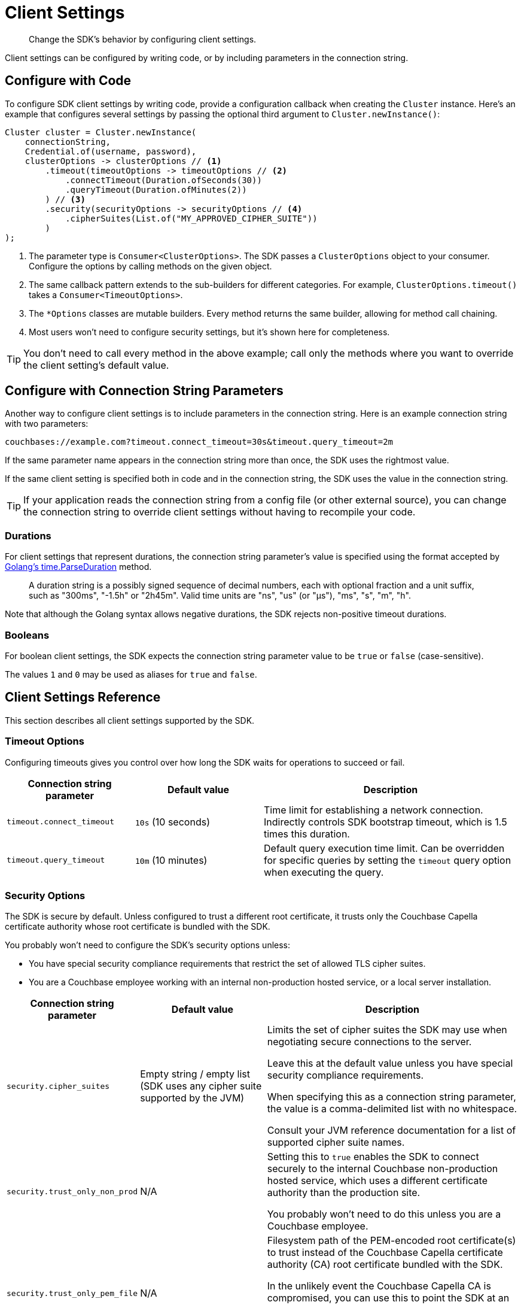 = Client Settings
:description: Change the SDK's behavior by configuring client settings.
:page-toclevels: 2

[abstract]
{description}

Client settings can be configured by writing code, or by including parameters in the connection string.


[#configure-with-code]
== Configure with Code

To configure SDK client settings by writing code, provide a configuration callback when creating the `Cluster` instance. Here's an example that configures several settings by passing the optional third argument to `Cluster.newInstance()`:

[source,java]
----
Cluster cluster = Cluster.newInstance(
    connectionString,
    Credential.of(username, password),
    clusterOptions -> clusterOptions // <1>
        .timeout(timeoutOptions -> timeoutOptions // <2>
            .connectTimeout(Duration.ofSeconds(30))
            .queryTimeout(Duration.ofMinutes(2))
        ) // <3>
        .security(securityOptions -> securityOptions // <4>
            .cipherSuites(List.of("MY_APPROVED_CIPHER_SUITE"))
        )
);
----
<1> The parameter type is `Consumer<ClusterOptions>`.
The SDK passes a `ClusterOptions` object to your consumer.
Configure the options by calling methods on the given object.

<2> The same callback pattern extends to the sub-builders for different categories. For example, `ClusterOptions.timeout()` takes a `Consumer<TimeoutOptions>`.

<3> The `*Options` classes are mutable builders.
Every method returns the same builder, allowing for method call chaining.

<4> Most users won't need to configure security settings, but it's shown here for completeness.

TIP: You don't need to call every method in the above example; call only the methods where you want to override the client setting's default value.


[#configure-with-connection-string]
== Configure with Connection String Parameters

Another way to configure client settings is to include parameters in the connection string.
Here is an example connection string with two parameters:

[source]
----
couchbases://example.com?timeout.connect_timeout=30s&timeout.query_timeout=2m
----

If the same parameter name appears in the connection string more than once, the SDK uses the rightmost value.

If the same client setting is specified both in code and in the connection string, the SDK uses the value in the connection string.

TIP: If your application reads the connection string from a config file (or other external source), you can change the connection string to override client settings without having to recompile your code.


[#durations]
=== Durations

For client settings that represent durations, the connection string parameter's value is specified using the format accepted by https://pkg.go.dev/time#ParseDuration[Golang's time.ParseDuration] method.

> A duration string is a possibly signed sequence of decimal numbers, each with optional fraction and a unit suffix, such as "300ms", "-1.5h" or "2h45m". Valid time units are "ns", "us" (or "µs"), "ms", "s", "m", "h".

Note that although the Golang syntax allows negative durations, the SDK rejects non-positive timeout durations.


[#booleans]
=== Booleans

For boolean client settings, the SDK expects the connection string parameter value to be `true` or `false` (case-sensitive).

The values `1` and `0` may be used as aliases for `true` and `false`.


[#client-settings-rerence]
== Client Settings Reference

This section describes all client settings supported by the SDK.


[#timeout-options]
=== Timeout Options

Configuring timeouts gives you control over how long the SDK waits for operations to succeed or fail.

[cols="1,1,2"]
|===
|Connection string parameter |Default value |Description

|[[timeout.connect_timeout]]`timeout.connect_timeout`
|`10s` (10 seconds)
|Time limit for establishing a network connection.
Indirectly controls SDK bootstrap timeout, which is 1.5 times this duration.

|[[timeout.query_timeout]]`timeout.query_timeout`
|`10m` (10 minutes)
|Default query execution time limit. Can be overridden for specific queries by setting the `timeout` query option when executing the query.
|===


[#security-options]
=== Security Options

The SDK is secure by default.
Unless configured to trust a different root certificate, it trusts only the Couchbase Capella certificate authority whose root certificate is bundled with the SDK.

You probably won't need to configure the SDK's security options unless:

* You have special security compliance requirements that restrict the set of allowed TLS cipher suites.

* You are a Couchbase employee working with an internal non-production hosted service, or a local server installation.

[cols="1,1,2"]
|===
|Connection string parameter |Default value |Description

|[[security.cipher_suites]]`security.cipher_suites`
|Empty string / empty list (SDK uses any cipher suite supported by the JVM)
|Limits the set of cipher suites the SDK may use when negotiating secure connections to the server.

Leave this at the default value unless you have special security compliance requirements.

When specifying this as a connection string parameter, the value is a comma-delimited list with no whitespace.

Consult your JVM reference documentation for a list of supported cipher suite names.

|[[security.trust_only_non_prod]]`security.trust_only_non_prod`
|N/A
|Setting this to `true` enables the SDK to connect securely to the internal Couchbase non-production hosted service, which uses a different certificate authority than the production site.

You probably won't need to do this unless you are a Couchbase employee.

|[[security.trust_only_pem_file]]`security.trust_only_pem_file`
|N/A
|Filesystem path of the PEM-encoded root certificate(s) to trust instead of the Couchbase Capella certificate authority (CA) root certificate bundled with the SDK.

In the unlikely event the Couchbase Capella CA is compromised, you can use this to point the SDK at an updated CA certificate without having to immediately upgrade to a new version of the SDK (which will include the updated CA certificate and trust it by default).
|===


[#danger-zone]
==== Danger Zone
Finally, there is one security option whose use is strongly discouraged in nearly all circumstances.
Setting `security.disable_server_certificate_verification` to `true` allows the SDK to connect to any server, regardless of whether the server presents a certificate trusted by the SDK.

CAUTION: Disabling server certificate verification is roughly equivalent to sending your credentials and all data over an insecure connection.
Don't do this unless connecting to a server running locally on your development machine.


[#deserializer]
=== Deserializer

The SDK uses a component called a `Deserializer` to convert query result rows into Java objects. The default implementation is `JacksonDeserializer`, a thin wrapper around a https://github.com/FasterXML/jackson[Jackson] `ObjectMapper`.

By default, a Jackson `ObjectMapper` throws an exception if it encounters a JSON field that does not match the structure of the target class.
Here's an example that shows how to configure the `ObjectMapper` with different behavior:

[source,java]
----
ObjectMapper mapper = JsonMapper.builder()
    .disable(DeserializationFeature.FAIL_ON_UNKNOWN_PROPERTIES) // <1>
    .build();

Cluster cluster = Cluster.connect(
    connectionString,
    Credential.of(username, password),
    clusterOptions -> clusterOptions
        .deserializer(new JacksonDeserializer(mapper))
);
----
<1> Ignore unknown properties instead of throwing exception.

This cluster option specifies the _default_ deserializer.
You can override the deserializer for a specific query by setting the `deserializer` query option when executing the query.

TIP: If you prefer not to work with the `Deserializer` interface, you can always call `row.bytes()` to get a row's content as a raw byte array.
Then you can process the byte array however you like.


[#custom-deserializers]
==== Custom deserializers

Implement the `Deserializer` interface to add support for other JSON processing libraries.
The SDK source code repository includes https://github.com/couchbase/couchbase-jvm-clients/tree/master/columnar-java-client/src/test/java/com/couchbase/columnar/client/java/examples/codec[examples for Gson and DSL-JSON] that you can copy into your own project or use as a starting point for other libraries.


[#dns-srv]
=== DNS SRV

By default, the SDK does a DNS SRV lookup on the connection string's hostname in order to locate nodes in the cluster.
If for some reason you need to disable this behavior, set the `srv` connection string parameter to `false`.
For example:

[source]
----
couchabses://example.com?srv=false
----
